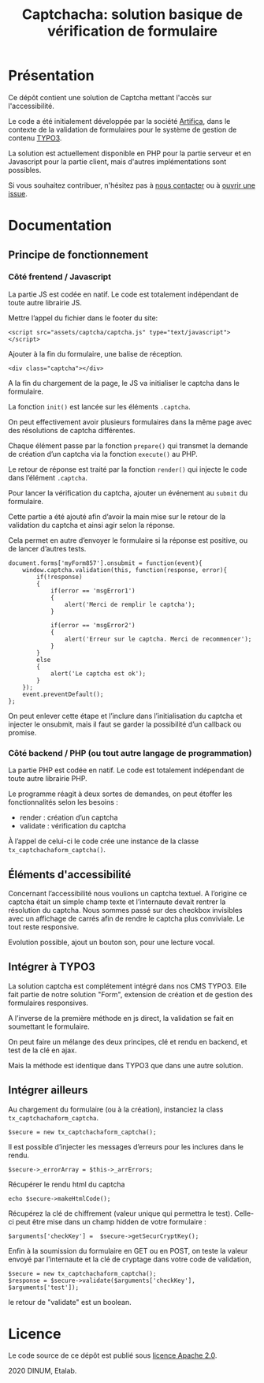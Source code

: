 #+title: Captchacha: solution basique de vérification de formulaire

* Présentation

Ce dépôt contient une solution de Captcha mettant l'accès sur
l'accessibilité.

Le code a été initialement développée par la société [[https://www.artifica.fr/][Artifica]], dans le
contexte de la validation de formulaires pour le système de gestion de
contenu [[https://typo3.org/][TYPO3]].

La solution est actuellement disponible en PHP pour la partie serveur
et en Javascript pour la partie client, mais d'autres implémentations
sont possibles.

Si vous souhaitez contribuer, n'hésitez pas à [[mailto:opensource@data.gouv.fr][nous contacter]] ou à
[[https://github.com/etalab/etalabcha/issues][ouvrir une issue]].

* Documentation
** Principe de fonctionnement

*** Côté frentend / Javascript

La partie JS est codée en natif. Le code est totalement indépendant de
toute autre librairie JS.

Mettre l’appel du fichier dans le footer du site:

: <script src="assets/captcha/captcha.js" type="text/javascript"></script>

Ajouter à la fin du formulaire, une balise de réception. 

: <div class="captcha"></div>

A la fin du chargement de la page, le JS va initialiser le captcha
dans le formulaire.

La fonction =init()= est lancée sur les éléments =.captcha=.

On peut effectivement avoir plusieurs formulaires dans la même page
avec des résolutions de captcha différentes.

Chaque élément passe par la fonction =prepare()= qui transmet la demande
de création d’un captcha via la fonction =execute()= au PHP.

Le retour de réponse est traité par la fonction =render()= qui injecte
le code dans l’élément =.captcha=.

Pour lancer la vérification du captcha, ajouter un événement au =submit=
du formulaire.

Cette partie a été ajouté afin d’avoir la main mise sur le retour de
la validation du captcha et ainsi agir selon la réponse.

Cela permet en autre d’envoyer le formulaire si la réponse est
positive, ou de lancer d’autres tests.

: document.forms['myForm857'].onsubmit = function(event){
:     window.captcha.validation(this, function(response, error){
:         if(!response)
:         {
:             if(error == 'msgError1')
:             {
:                 alert('Merci de remplir le captcha');
:             }
: 
:             if(error == 'msgError2')
:             {
:                 alert('Erreur sur le captcha. Merci de recommencer');
:             }
:         }
:         else
:         {
:             alert('Le captcha est ok');
:         }
:     });
:     event.preventDefault();
: };

On peut enlever cette étape et l’inclure dans l’initialisation du
captcha et injecter le onsubmit, mais il faut se garder la possibilité
d’un callback ou promise.

*** Côté backend / PHP (ou tout autre langage de programmation)

La partie PHP est codée en natif. Le code est totalement indépendant
de toute autre librairie PHP.

Le programme réagit à deux sortes de demandes, on peut étoffer les
fonctionnalités selon les besoins :

- render : création d’un captcha
- validate : vérification du captcha

À l’appel de celui-ci le code crée une instance de la classe
=tx_captchachaform_captcha()=.

** Éléments d'accessibilité

Concernant l’accessibilité nous voulions un captcha textuel. A
l’origine ce captcha était un simple champ texte et l’internaute
devait rentrer la résolution du captcha. Nous sommes passé sur des
checkbox invisibles avec un affichage de carrés afin de rendre le
captcha plus conviviale. Le tout reste responsive.

Evolution possible, ajout un bouton son, pour une lecture vocal.

** Intégrer à TYPO3

La solution captcha est complétement intégré dans nos CMS TYPO3. Elle
fait partie de notre solution "Form", extension de création et de
gestion des formulaires responsives.

A l’inverse de la première méthode en js direct, la validation se fait
en soumettant le formulaire.

On peut faire un mélange des deux principes, clé et rendu en backend,
et test de la clé en ajax.

Mais la méthode est identique dans TYPO3 que dans une autre solution.

** Intégrer ailleurs

Au chargement du formulaire (ou à la création), instanciez la class
=tx_captchachaform_captcha=.

: $secure = new tx_captchachaform_captcha();

Il est possible d’injecter les messages d’erreurs pour les inclures
dans le rendu.

: $secure->_errorArray = $this->_arrErrors;

Récupérer le rendu html du captcha

: echo $secure->makeHtmlCode();

Récupérez la clé de chiffrement (valeur unique qui permettra le test).
Celle-ci peut être mise dans un champ hidden de votre formulaire :

: $arguments['checkKey'] =  $secure->getSecurCryptKey();

Enfin à la soumission du formulaire en GET ou en POST, on teste la
valeur envoyé par l’internaute et la clé de cryptage dans votre code
de validation, 

: $secure = new tx_captchachaform_captcha();
: $response = $secure->validate($arguments['checkKey'], $arguments['test']);

le retour de "validate" est un boolean.

* Licence

Le code source de ce dépôt est publié sous [[file:LICENSE][licence Apache 2.0]].

2020 DINUM, Etalab.
